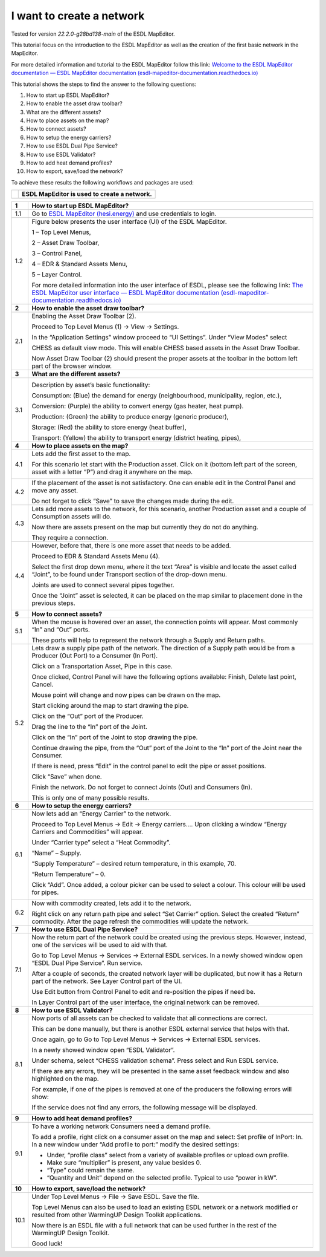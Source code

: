 .. _Conceptual_design:

I want to create a network
==========================

Tested for version *22.2.0-g28bd138-main* of the ESDL MapEditor.

This tutorial focus on the introduction to the ESDL MapEditor as well as
the creation of the first basic network in the MapEditor.

For more detailed information and tutorial to the ESDL MapEditor follow
this link: `Welcome to the ESDL MapEditor documentation — ESDL MapEditor
documentation
(esdl-mapeditor-documentation.readthedocs.io) <https://esdl-mapeditor-documentation.readthedocs.io/en/latest/index.html>`__

This tutorial shows the steps to find the answer to the following
questions:

1)  How to start up ESDL MapEditor?

2)  How to enable the asset draw toolbar?

3)  What are the different assets?

4)  How to place assets on the map?

5)  How to connect assets?

6)  How to setup the energy carriers?

7)  How to use ESDL Dual Pipe Service?

8)  How to use ESDL Validator?

9)  How to add heat demand profiles?

10) How to export, save/load the network?

To achieve these results the following workflows and packages are used:

+------------+-----------------------------------------------+
| |image0|   | ESDL MapEditor is used to create a network.   |
+============+===============================================+
+------------+-----------------------------------------------+

+----------+--------------------------------------------------------------------------------------------------------------------------------------------------------------------------------------------------------------------------------------------------------------------------------------------------------------+
| **1**    | \ **How to start up ESDL MapEditor?**                                                                                                                                                                                                                                                                        |
+==========+==============================================================================================================================================================================================================================================================================================================+
| 1.1      | Go to `ESDL MapEditor (hesi.energy) <https://mapeditor-beta.hesi.energy/editor>`__ and use credentials to login.                                                                                                                                                                                             |
+----------+--------------------------------------------------------------------------------------------------------------------------------------------------------------------------------------------------------------------------------------------------------------------------------------------------------------+
| 1.2      | Figure below presents the user interface (UI) of the ESDL MapEditor.                                                                                                                                                                                                                                         |
|          |                                                                                                                                                                                                                                                                                                              |
|          | |image1|                                                                                                                                                                                                                                                                                                     |
|          |                                                                                                                                                                                                                                                                                                              |
|          | 1 – Top Level Menus,                                                                                                                                                                                                                                                                                         |
|          |                                                                                                                                                                                                                                                                                                              |
|          | 2 – Asset Draw Toolbar,                                                                                                                                                                                                                                                                                      |
|          |                                                                                                                                                                                                                                                                                                              |
|          | 3 – Control Panel,                                                                                                                                                                                                                                                                                           |
|          |                                                                                                                                                                                                                                                                                                              |
|          | 4 – EDR & Standard Assets Menu,                                                                                                                                                                                                                                                                              |
|          |                                                                                                                                                                                                                                                                                                              |
|          | 5 – Layer Control.                                                                                                                                                                                                                                                                                           |
|          |                                                                                                                                                                                                                                                                                                              |
|          | For more detailed information into the user interface of ESDL, please see the following link: `The ESDL MapEditor user interface — ESDL MapEditor documentation (esdl-mapeditor-documentation.readthedocs.io) <https://esdl-mapeditor-documentation.readthedocs.io/en/latest/user_interface/index.html>`__   |
+----------+--------------------------------------------------------------------------------------------------------------------------------------------------------------------------------------------------------------------------------------------------------------------------------------------------------------+
| **2**    | \ **How to enable the asset draw toolbar?**                                                                                                                                                                                                                                                                  |
+----------+--------------------------------------------------------------------------------------------------------------------------------------------------------------------------------------------------------------------------------------------------------------------------------------------------------------+
| 2.1      | Enabling the Asset Draw Toolbar (2).                                                                                                                                                                                                                                                                         |
|          |                                                                                                                                                                                                                                                                                                              |
|          | Proceed to Top Level Menus (1) -> View -> Settings.                                                                                                                                                                                                                                                          |
|          |                                                                                                                                                                                                                                                                                                              |
|          | In the “Application Settings” window proceed to “UI Settings”. Under “View Modes” select                                                                                                                                                                                                                     |
|          |                                                                                                                                                                                                                                                                                                              |
|          | CHESS as default view mode. This will enable CHESS based assets in the Asset Draw Toolbar.                                                                                                                                                                                                                   |
|          |                                                                                                                                                                                                                                                                                                              |
|          | Now Asset Draw Toolbar (2) should present the proper assets at the toolbar in the bottom left part of the browser window.                                                                                                                                                                                    |
+----------+--------------------------------------------------------------------------------------------------------------------------------------------------------------------------------------------------------------------------------------------------------------------------------------------------------------+
| **3**    | **What are the different assets?**                                                                                                                                                                                                                                                                           |
+----------+--------------------------------------------------------------------------------------------------------------------------------------------------------------------------------------------------------------------------------------------------------------------------------------------------------------+
| 3.1      | |image2|                                                                                                                                                                                                                                                                                                     |
|          |                                                                                                                                                                                                                                                                                                              |
|          | Description by asset’s basic functionality:                                                                                                                                                                                                                                                                  |
|          |                                                                                                                                                                                                                                                                                                              |
|          | Consumption: (Blue) the demand for energy (neighbourhood, municipality, region, etc.),                                                                                                                                                                                                                       |
|          |                                                                                                                                                                                                                                                                                                              |
|          | Conversion: (Purple) the ability to convert energy (gas heater, heat pump).                                                                                                                                                                                                                                  |
|          |                                                                                                                                                                                                                                                                                                              |
|          | Production: (Green) the ability to produce energy (generic producer),                                                                                                                                                                                                                                        |
|          |                                                                                                                                                                                                                                                                                                              |
|          | Storage: (Red) the ability to store energy (heat buffer),                                                                                                                                                                                                                                                    |
|          |                                                                                                                                                                                                                                                                                                              |
|          | Transport: (Yellow) the ability to transport energy (district heating, pipes),                                                                                                                                                                                                                               |
+----------+--------------------------------------------------------------------------------------------------------------------------------------------------------------------------------------------------------------------------------------------------------------------------------------------------------------+
| **4**    | **How to place assets on the map?**                                                                                                                                                                                                                                                                          |
+----------+--------------------------------------------------------------------------------------------------------------------------------------------------------------------------------------------------------------------------------------------------------------------------------------------------------------+
| 4.1      | Lets add the first asset to the map.                                                                                                                                                                                                                                                                         |
|          |                                                                                                                                                                                                                                                                                                              |
|          | For this scenario let start with the Production asset. Click on it (bottom left part of the screen, asset with a letter “P”) and drag it anywhere on the map.                                                                                                                                                |
|          |                                                                                                                                                                                                                                                                                                              |
|          | |image3|                                                                                                                                                                                                                                                                                                     |
+----------+--------------------------------------------------------------------------------------------------------------------------------------------------------------------------------------------------------------------------------------------------------------------------------------------------------------+
| 4.2      | If the placement of the asset is not satisfactory. One can enable edit in the Control Panel and move any asset.                                                                                                                                                                                              |
|          |                                                                                                                                                                                                                                                                                                              |
|          | |image4|                                                                                                                                                                                                                                                                                                     |
|          |                                                                                                                                                                                                                                                                                                              |
|          | Do not forget to click “Save” to save the changes made during the edit.                                                                                                                                                                                                                                      |
+----------+--------------------------------------------------------------------------------------------------------------------------------------------------------------------------------------------------------------------------------------------------------------------------------------------------------------+
| 4.3      | Lets add more assets to the network, for this scenario, another Production asset and a couple of Consumption assets will do.                                                                                                                                                                                 |
|          |                                                                                                                                                                                                                                                                                                              |
|          | |image5|                                                                                                                                                                                                                                                                                                     |
|          |                                                                                                                                                                                                                                                                                                              |
|          | Now there are assets present on the map but currently they do not do anything.                                                                                                                                                                                                                               |
|          |                                                                                                                                                                                                                                                                                                              |
|          | They require a connection.                                                                                                                                                                                                                                                                                   |
+----------+--------------------------------------------------------------------------------------------------------------------------------------------------------------------------------------------------------------------------------------------------------------------------------------------------------------+
| 4.4      | However, before that, there is one more asset that needs to be added.                                                                                                                                                                                                                                        |
|          |                                                                                                                                                                                                                                                                                                              |
|          | Proceed to EDR & Standard Assets Menu (4).                                                                                                                                                                                                                                                                   |
|          |                                                                                                                                                                                                                                                                                                              |
|          | Select the first drop down menu, where it the text “Area” is visible and locate the asset called “Joint”, to be found under Transport section of the drop-down menu.                                                                                                                                         |
|          |                                                                                                                                                                                                                                                                                                              |
|          | Joints are used to connect several pipes together.                                                                                                                                                                                                                                                           |
|          |                                                                                                                                                                                                                                                                                                              |
|          | Once the “Joint” asset is selected, it can be placed on the map similar to placement done in the previous steps.                                                                                                                                                                                             |
|          |                                                                                                                                                                                                                                                                                                              |
|          | |image6|                                                                                                                                                                                                                                                                                                     |
+----------+--------------------------------------------------------------------------------------------------------------------------------------------------------------------------------------------------------------------------------------------------------------------------------------------------------------+
| **5**    | **How to connect assets?**                                                                                                                                                                                                                                                                                   |
+----------+--------------------------------------------------------------------------------------------------------------------------------------------------------------------------------------------------------------------------------------------------------------------------------------------------------------+
| 5.1      | When the mouse is hovered over an asset, the connection points will appear. Most commonly “In” and “Out” ports.                                                                                                                                                                                              |
|          |                                                                                                                                                                                                                                                                                                              |
|          | |image7|                                                                                                                                                                                                                                                                                                     |
|          |                                                                                                                                                                                                                                                                                                              |
|          | |image8|                                                                                                                                                                                                                                                                                                     |
|          |                                                                                                                                                                                                                                                                                                              |
|          | These ports will help to represent the network through a Supply and Return paths.                                                                                                                                                                                                                            |
+----------+--------------------------------------------------------------------------------------------------------------------------------------------------------------------------------------------------------------------------------------------------------------------------------------------------------------+
| 5.2      | Lets draw a supply pipe path of the network. The direction of a Supply path would be from a Producer (Out Port) to a Consumer (In Port).                                                                                                                                                                     |
|          |                                                                                                                                                                                                                                                                                                              |
|          | Click on a Transportation Asset, Pipe in this case.                                                                                                                                                                                                                                                          |
|          |                                                                                                                                                                                                                                                                                                              |
|          | |image9|                                                                                                                                                                                                                                                                                                     |
|          |                                                                                                                                                                                                                                                                                                              |
|          | Once clicked, Control Panel will have the following options available: Finish, Delete last point, Cancel.                                                                                                                                                                                                    |
|          |                                                                                                                                                                                                                                                                                                              |
|          | Mouse point will change and now pipes can be drawn on the map.                                                                                                                                                                                                                                               |
|          |                                                                                                                                                                                                                                                                                                              |
|          | Start clicking around the map to start drawing the pipe.                                                                                                                                                                                                                                                     |
|          |                                                                                                                                                                                                                                                                                                              |
|          | Click on the “Out” port of the Producer.                                                                                                                                                                                                                                                                     |
|          |                                                                                                                                                                                                                                                                                                              |
|          | |image10|                                                                                                                                                                                                                                                                                                    |
|          |                                                                                                                                                                                                                                                                                                              |
|          | Drag the line to the “In” port of the Joint.                                                                                                                                                                                                                                                                 |
|          |                                                                                                                                                                                                                                                                                                              |
|          | |image11| |image12|                                                                                                                                                                                                                                                                                          |
|          |                                                                                                                                                                                                                                                                                                              |
|          | Click on the “In” port of the Joint to stop drawing the pipe.                                                                                                                                                                                                                                                |
|          |                                                                                                                                                                                                                                                                                                              |
|          | Continue drawing the pipe, from the “Out” port of the Joint to the “In” port of the Joint near the Consumer.                                                                                                                                                                                                 |
|          |                                                                                                                                                                                                                                                                                                              |
|          | |image13|                                                                                                                                                                                                                                                                                                    |
|          |                                                                                                                                                                                                                                                                                                              |
|          | If there is need, press “Edit” in the control panel to edit the pipe or asset positions.                                                                                                                                                                                                                     |
|          |                                                                                                                                                                                                                                                                                                              |
|          | |image14| |image15|                                                                                                                                                                                                                                                                                          |
|          |                                                                                                                                                                                                                                                                                                              |
|          | Click “Save” when done.                                                                                                                                                                                                                                                                                      |
|          |                                                                                                                                                                                                                                                                                                              |
|          | Finish the network. Do not forget to connect Joints (Out) and Consumers (In).                                                                                                                                                                                                                                |
|          |                                                                                                                                                                                                                                                                                                              |
|          | |image16|                                                                                                                                                                                                                                                                                                    |
|          |                                                                                                                                                                                                                                                                                                              |
|          | This is only one of many possible results.                                                                                                                                                                                                                                                                   |
+----------+--------------------------------------------------------------------------------------------------------------------------------------------------------------------------------------------------------------------------------------------------------------------------------------------------------------+
| **6**    | **How to setup the energy carriers?**                                                                                                                                                                                                                                                                        |
+----------+--------------------------------------------------------------------------------------------------------------------------------------------------------------------------------------------------------------------------------------------------------------------------------------------------------------+
| 6.1      | Now lets add an “Energy Carrier” to the network.                                                                                                                                                                                                                                                             |
|          |                                                                                                                                                                                                                                                                                                              |
|          | Proceed to Top Level Menus -> Edit -> Energy carriers…. Upon clicking a window “Energy Carriers and Commodities” will appear.                                                                                                                                                                                |
|          |                                                                                                                                                                                                                                                                                                              |
|          | Under “Carrier type” select a “Heat Commodity”.                                                                                                                                                                                                                                                              |
|          |                                                                                                                                                                                                                                                                                                              |
|          | “Name” – Supply.                                                                                                                                                                                                                                                                                             |
|          |                                                                                                                                                                                                                                                                                                              |
|          | “Supply Temperature” – desired return temperature, in this example, 70.                                                                                                                                                                                                                                      |
|          |                                                                                                                                                                                                                                                                                                              |
|          | “Return Temperature” – 0.                                                                                                                                                                                                                                                                                    |
|          |                                                                                                                                                                                                                                                                                                              |
|          | Click “Add”. Once added, a colour picker can be used to select a colour. This colour will be used for pipes.                                                                                                                                                                                                 |
|          |                                                                                                                                                                                                                                                                                                              |
|          | |image17|                                                                                                                                                                                                                                                                                                    |
+----------+--------------------------------------------------------------------------------------------------------------------------------------------------------------------------------------------------------------------------------------------------------------------------------------------------------------+
| 6.2      | Now with commodity created, lets add it to the network.                                                                                                                                                                                                                                                      |
|          |                                                                                                                                                                                                                                                                                                              |
|          | Right click on any return path pipe and select “Set Carrier” option. Select the created “Return” commodity. After the page refresh the commodities will update the network.                                                                                                                                  |
+----------+--------------------------------------------------------------------------------------------------------------------------------------------------------------------------------------------------------------------------------------------------------------------------------------------------------------+
| **7**    | **How to use ESDL Dual Pipe Service?**                                                                                                                                                                                                                                                                       |
+----------+--------------------------------------------------------------------------------------------------------------------------------------------------------------------------------------------------------------------------------------------------------------------------------------------------------------+
| 7.1      | Now the return part of the network could be created using the previous steps. However, instead, one of the services will be used to aid with that.                                                                                                                                                           |
|          |                                                                                                                                                                                                                                                                                                              |
|          | Go to Top Level Menus -> Services -> External ESDL services. In a newly showed window open “ESDL Dual Pipe Service”. Run service.                                                                                                                                                                            |
|          |                                                                                                                                                                                                                                                                                                              |
|          | After a couple of seconds, the created network layer will be duplicated, but now it has a Return part of the network. See Layer Control part of the UI.                                                                                                                                                      |
|          |                                                                                                                                                                                                                                                                                                              |
|          | |image18|                                                                                                                                                                                                                                                                                                    |
|          |                                                                                                                                                                                                                                                                                                              |
|          | Use Edit button from Control Panel to edit and re-position the pipes if need be.                                                                                                                                                                                                                             |
|          |                                                                                                                                                                                                                                                                                                              |
|          | In Layer Control part of the user interface, the original network can be removed.                                                                                                                                                                                                                            |
+----------+--------------------------------------------------------------------------------------------------------------------------------------------------------------------------------------------------------------------------------------------------------------------------------------------------------------+
| **8**    | **How to use ESDL Validator?**                                                                                                                                                                                                                                                                               |
+----------+--------------------------------------------------------------------------------------------------------------------------------------------------------------------------------------------------------------------------------------------------------------------------------------------------------------+
| 8.1      | Now ports of all assets can be checked to validate that all connections are correct.                                                                                                                                                                                                                         |
|          |                                                                                                                                                                                                                                                                                                              |
|          | This can be done manually, but there is another ESDL external service that helps with that.                                                                                                                                                                                                                  |
|          |                                                                                                                                                                                                                                                                                                              |
|          | Once again, go to Go to Top Level Menus -> Services -> External ESDL services.                                                                                                                                                                                                                               |
|          |                                                                                                                                                                                                                                                                                                              |
|          | In a newly showed window open “ESDL Validator”.                                                                                                                                                                                                                                                              |
|          |                                                                                                                                                                                                                                                                                                              |
|          | Under schema, select “CHESS validation schema”. Press select and Run ESDL service.                                                                                                                                                                                                                           |
|          |                                                                                                                                                                                                                                                                                                              |
|          | If there are any errors, they will be presented in the same asset feedback window and also highlighted on the map.                                                                                                                                                                                           |
|          |                                                                                                                                                                                                                                                                                                              |
|          | For example, if one of the pipes is removed at one of the producers the following errors will show:                                                                                                                                                                                                          |
|          |                                                                                                                                                                                                                                                                                                              |
|          | |image19|                                                                                                                                                                                                                                                                                                    |
|          |                                                                                                                                                                                                                                                                                                              |
|          | If the service does not find any errors, the following message will be displayed.                                                                                                                                                                                                                            |
|          |                                                                                                                                                                                                                                                                                                              |
|          | |image20|                                                                                                                                                                                                                                                                                                    |
+----------+--------------------------------------------------------------------------------------------------------------------------------------------------------------------------------------------------------------------------------------------------------------------------------------------------------------+
| **9**    | **How to add heat demand profiles?**                                                                                                                                                                                                                                                                         |
+----------+--------------------------------------------------------------------------------------------------------------------------------------------------------------------------------------------------------------------------------------------------------------------------------------------------------------+
| 9.1      | To have a working network Consumers need a demand profile.                                                                                                                                                                                                                                                   |
|          |                                                                                                                                                                                                                                                                                                              |
|          | To add a profile, right click on a consumer asset on the map and select: Set profile of InPort: In. In a new window under “Add profile to port:” modify the desired settings:                                                                                                                                |
|          |                                                                                                                                                                                                                                                                                                              |
|          | -  Under, “profile class” select from a variety of available profiles or upload own profile.                                                                                                                                                                                                                 |
|          |                                                                                                                                                                                                                                                                                                              |
|          | -  Make sure “multiplier” is present, any value besides 0.                                                                                                                                                                                                                                                   |
|          |                                                                                                                                                                                                                                                                                                              |
|          | -  “Type” could remain the same.                                                                                                                                                                                                                                                                             |
|          |                                                                                                                                                                                                                                                                                                              |
|          | -  “Quantity and Unit” depend on the selected profile. Typical to use “power in kW”.                                                                                                                                                                                                                         |
+----------+--------------------------------------------------------------------------------------------------------------------------------------------------------------------------------------------------------------------------------------------------------------------------------------------------------------+
| **10**   | **How to export, save/load the network?**                                                                                                                                                                                                                                                                    |
+----------+--------------------------------------------------------------------------------------------------------------------------------------------------------------------------------------------------------------------------------------------------------------------------------------------------------------+
| 10.1     | Under Top Level Menus -> File -> Save ESDL. Save the file.                                                                                                                                                                                                                                                   |
|          |                                                                                                                                                                                                                                                                                                              |
|          | Top Level Menus can also be used to load an existing ESDL network or a network modified or resulted from other WarmingUP Design Toolkit applications.                                                                                                                                                        |
|          |                                                                                                                                                                                                                                                                                                              |
|          | Now there is an ESDL file with a full network that can be used further in the rest of the WarmingUP Design Toolkit.                                                                                                                                                                                          |
|          |                                                                                                                                                                                                                                                                                                              |
|          | Good luck!                                                                                                                                                                                                                                                                                                   |
+----------+--------------------------------------------------------------------------------------------------------------------------------------------------------------------------------------------------------------------------------------------------------------------------------------------------------------+

.. |image0| image:: media/image1.png
   :width: 0.87500in
   :height: 0.90625in
.. |image1| image:: media/image2.png
   :width: 5.67153in
   :height: 2.79572in
.. |image2| image:: media/image3.png
   :width: 5.70049in
   :height: 0.73340in
.. |image3| image:: media/image4.png
   :width: 5.65278in
   :height: 2.31250in
.. |image4| image:: media/image5.png
   :width: 5.65278in
   :height: 2.46528in
.. |image5| image:: media/image6.png
   :width: 4.33402in
   :height: 3.95139in
.. |image6| image:: media/image7.png
   :width: 4.20833in
   :height: 3.98068in
.. |image7| image:: media/image8.png
   :width: 2.13954in
   :height: 0.85127in
.. |image8| image:: media/image9.png
   :width: 6.50000in
   :height: 3.85833in
.. |image9| image:: media/image10.png
   :width: 5.10000in
   :height: 0.57500in
.. |image10| image:: media/image11.png
   :width: 2.66667in
   :height: 1.02569in
.. |image11| image:: media/image12.png
   :width: 2.02767in
   :height: 3.91026in
.. |image12| image:: media/image13.png
   :width: 1.67473in
   :height: 3.91784in
.. |image13| image:: media/image14.png
   :width: 1.80806in
   :height: 3.99359in
.. |image14| image:: media/image15.png
   :width: 2.98641in
   :height: 3.09615in
.. |image15| image:: media/image16.png
   :width: 1.12500in
   :height: 3.10361in
.. |image16| image:: media/image17.png
   :width: 3.68229in
   :height: 4.60897in
.. |image17| image:: media/image18.png
   :width: 3.41667in
   :height: 4.24375in
.. |image18| image:: media/image19.png
   :width: 5.00411in
   :height: 5.57692in
.. |image19| image:: media/image20.png
   :width: 6.50000in
   :height: 3.82500in
.. |image20| image:: media/image21.png
   :width: 4.18333in
   :height: 1.55000in
